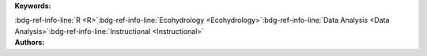 .. _42052357655f4ad39f8ec7d0bef351c7:

.. title:: Physical Properties of Lakes: Exploratory Data Analysis

.. raw:: html

    <div class=example-title>
        <h1> Physical Properties of Lakes: Exploratory Data Analysis </h1>
    </div>






.. container:: container-lg launch-container pb-1

    .. raw:: html

        
         
        <a class="badge launch" target='_blank' href=https://hydroshare.org/resource/42052357655f4ad39f8ec7d0bef351c7>
            <span>Open In HydroShare</span>
        </a>
        
        


.. raw:: html
    
    <br />&nbsp;
    <hr>


    
.. container:: container-lg launch-container pb-1 author-div


    .. container:: landing-page-header

        **Keywords:**
        
        :bdg-ref-info-line:`R <R>`:bdg-ref-info-line:`Ecohydrology <Ecohydrology>`:bdg-ref-info-line:`Data Analysis <Data Analysis>`:bdg-ref-info-line:`Instructional <Instructional>`


    .. raw:: html
    
        <br />

    .. container:: landing-page-header

        **Authors:**  

    .. raw:: html

            
            <span class="NameHighlights">
                <a href="javascript:;">Salk, Kateri</a>
                
                    , 
                
                <div>

                    Duke University 

                    <hr>

                    

                        <a class="sphinx-bs badge badge-primary text-white reference external" href=mailto:kateri.salk@duke.edu>
                            <span>Email</span>
                        </a>

                    


                    

                        <a class="sphinx-bs badge badge-primary text-white reference external" target='_blank' href=https://hydroshare.org/user/4912/>
                            <span>Profile</span>
                        </a>

                    
                    <!-- TODO: Include personal webpages from conf.yaml -->

                </div>
            </span>

            
            <span class="NameHighlights">
                <a href="javascript:;">Garcia, Gabriela</a>
                
                <div>

                    Duke University 

                    <hr>

                    

                        <a class="sphinx-bs badge badge-primary text-white reference external" href=mailto:gabriela.garcia@duke.edu>
                            <span>Email</span>
                        </a>

                    


                    

                        <a class="sphinx-bs badge badge-primary text-white reference external" target='_blank' href=https://hydroshare.org/user/7399/>
                            <span>Profile</span>
                        </a>

                    
                    <!-- TODO: Include personal webpages from conf.yaml -->

                </div>
            </span>

        


.. raw:: html

    <br />&nbsp;
    <br />&nbsp;


.. container:: container-lg example-content

    .. tabs::

        .. tab:: Description

            

            .. raw:: html

                Exploratory Data Analysis for the Physical Properties of Lakes<br><br>This lesson was adapted from educational material written by Dr. Kateri Salk for her Fall 2019 Hydrologic Data Analysis course at Duke University. This is the first part of a two-part exercise focusing on the physical properties of lakes. <br><br>Introduction<br><br>Lakes are dynamic, nonuniform bodies of water in which the physical, biological, and chemical properties interact. Lakes also contain the majority of Earth's fresh water supply. This lesson introduces exploratory data analysis using R statistical software in the context of the physical properties of lakes. <br><br>Learning Objectives<br><br>After successfully completing this exercise, you will be able to:<br><br>1. Apply exploratory data analytics skills to applied questions about physical properties of lakes<br>2. Communicate findings with peers through oral, visual, and written modes

            

        
        .. tab:: Code 

            The following code files are included in this example: 

            
            .. toctree::
                :maxdepth: 1
                :titlesonly:
                :glob:

                
                ./notebooks/**
                

            

            
        

        
        